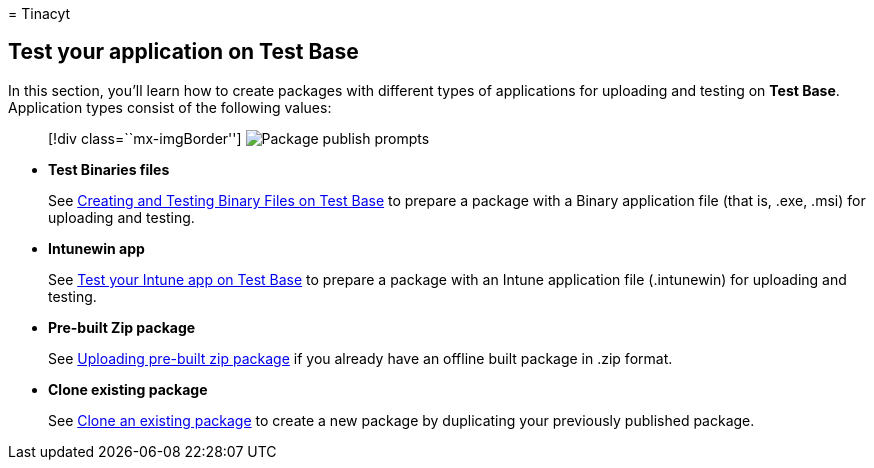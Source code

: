 = 
Tinacyt

== Test your application on Test Base

In this section, you’ll learn how to create packages with different
types of applications for uploading and testing on *Test Base*.
Application types consist of the following values:

____
{empty}[!div class=``mx-imgBorder'']
image:Media/testoverview01.png[Package publish prompts]
____

* *Test Binaries files*
+
See link:testapplication.md[Creating and Testing Binary Files on Test
Base] to prepare a package with a Binary application file (that is,
.exe, .msi) for uploading and testing.
* *Intunewin app*
+
See link:testintuneapplication.md[Test your Intune app on Test Base] to
prepare a package with an Intune application file (.intunewin) for
uploading and testing.
* *Pre-built Zip package*
+
See link:uploadapplication.md[Uploading pre-built zip package] if you
already have an offline built package in .zip format.
* *Clone existing package*
+
See link:clonepackage.md[Clone an existing package] to create a new
package by duplicating your previously published package.
